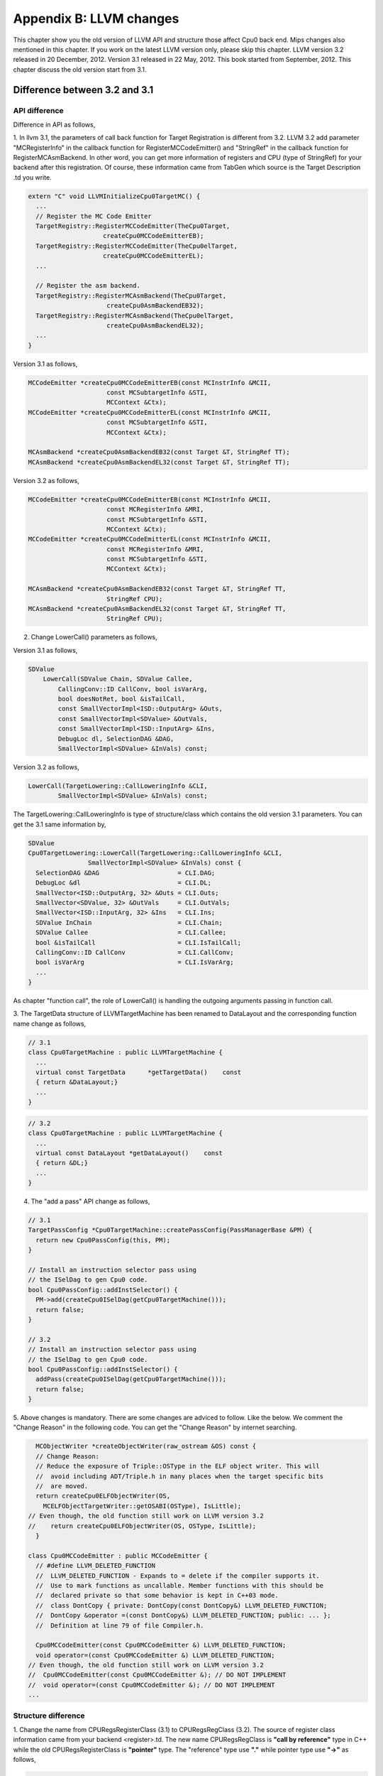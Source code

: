 .. _sec-appendix-old-llvm-ver:

Appendix B: LLVM changes
========================

This chapter show you the old version of LLVM API and structure 
those affect Cpu0 back end. 
Mips changes also mentioned in this chapter. 
If you work on the latest LLVM version only, please skip this chapter. 
LLVM version 3.2 released in 20 December, 2012. 
Version 3.1 released in 22 May, 2012. 
This book started from September, 2012. 
This chapter discuss the old version start from 3.1. 


Difference between 3.2 and 3.1
------------------------------

API difference
~~~~~~~~~~~~~~~

Difference in API as follows,

1. In llvm 3.1, the parameters of call back function for Target Registration 
is different from 3.2. 
LLVM 3.2 add parameter "MCRegisterInfo" in the callback function for 
RegisterMCCodeEmitter() and "StringRef" in the callback function for  
RegisterMCAsmBackend. 
In other word, you can get more information of registers and CPU 
(type of StringRef) for your backend after this registration.
Of course, these information came from TabGen which source is the Target 
Description .td you write.

.. code-block:: c++

  extern "C" void LLVMInitializeCpu0TargetMC() {
    ...
    // Register the MC Code Emitter
    TargetRegistry::RegisterMCCodeEmitter(TheCpu0Target,
                      createCpu0MCCodeEmitterEB);
    TargetRegistry::RegisterMCCodeEmitter(TheCpu0elTarget,
                      createCpu0MCCodeEmitterEL);
    ...
  
    // Register the asm backend.
    TargetRegistry::RegisterMCAsmBackend(TheCpu0Target,
                       createCpu0AsmBackendEB32);
    TargetRegistry::RegisterMCAsmBackend(TheCpu0elTarget,
                       createCpu0AsmBackendEL32);
    ...
  }


Version 3.1 as follows,

.. code-block:: c++

  MCCodeEmitter *createCpu0MCCodeEmitterEB(const MCInstrInfo &MCII,
                       const MCSubtargetInfo &STI,
                       MCContext &Ctx);
  MCCodeEmitter *createCpu0MCCodeEmitterEL(const MCInstrInfo &MCII,
                       const MCSubtargetInfo &STI,
                       MCContext &Ctx);
  
  MCAsmBackend *createCpu0AsmBackendEB32(const Target &T, StringRef TT);
  MCAsmBackend *createCpu0AsmBackendEL32(const Target &T, StringRef TT);

Version 3.2 as follows,

.. code-block:: c++

  MCCodeEmitter *createCpu0MCCodeEmitterEB(const MCInstrInfo &MCII,
                       const MCRegisterInfo &MRI,
                       const MCSubtargetInfo &STI,
                       MCContext &Ctx);
  MCCodeEmitter *createCpu0MCCodeEmitterEL(const MCInstrInfo &MCII,
                       const MCRegisterInfo &MRI,
                       const MCSubtargetInfo &STI,
                       MCContext &Ctx);
  
  MCAsmBackend *createCpu0AsmBackendEB32(const Target &T, StringRef TT,
                       StringRef CPU);
  MCAsmBackend *createCpu0AsmBackendEL32(const Target &T, StringRef TT,
                       StringRef CPU);

2. Change LowerCall() parameters as follows,

Version 3.1 as follows,

.. code-block:: c++

  SDValue
      LowerCall(SDValue Chain, SDValue Callee,
          CallingConv::ID CallConv, bool isVarArg,
          bool doesNotRet, bool &isTailCall,
          const SmallVectorImpl<ISD::OutputArg> &Outs,
          const SmallVectorImpl<SDValue> &OutVals,
          const SmallVectorImpl<ISD::InputArg> &Ins,
          DebugLoc dl, SelectionDAG &DAG,
          SmallVectorImpl<SDValue> &InVals) const;

Version 3.2 as follows,

.. code-block:: c++

  LowerCall(TargetLowering::CallLoweringInfo &CLI,
          SmallVectorImpl<SDValue> &InVals) const;

The TargetLowering::CallLoweringInfo is type of structure/class which contains 
the old version 3.1 parameters. 
You can get the 3.1 same information by,

.. code-block:: c++

  SDValue
  Cpu0TargetLowering::LowerCall(TargetLowering::CallLoweringInfo &CLI,
                  SmallVectorImpl<SDValue> &InVals) const {
    SelectionDAG &DAG                     = CLI.DAG;
    DebugLoc &dl                          = CLI.DL;
    SmallVector<ISD::OutputArg, 32> &Outs = CLI.Outs;
    SmallVector<SDValue, 32> &OutVals     = CLI.OutVals;
    SmallVector<ISD::InputArg, 32> &Ins   = CLI.Ins;
    SDValue InChain                       = CLI.Chain;
    SDValue Callee                        = CLI.Callee;
    bool &isTailCall                      = CLI.IsTailCall;
    CallingConv::ID CallConv              = CLI.CallConv;
    bool isVarArg                         = CLI.IsVarArg;
    ...
  }

As chapter "function call", the role of LowerCall() is handling the outgoing 
arguments passing in function call. 

3. The TargetData structure of LLVMTargetMachine has been renamed to DataLayout 
and the corresponding function name change as follows,

.. code-block:: c++

  // 3.1
  class Cpu0TargetMachine : public LLVMTargetMachine {
    ...
    virtual const TargetData      *getTargetData()    const
    { return &DataLayout;}
    ...
  }

.. code-block:: c++

  // 3.2
  class Cpu0TargetMachine : public LLVMTargetMachine {
    ...
    virtual const DataLayout *getDataLayout()    const
    { return &DL;}
    ...
  }

4. The "add a pass" API change as follows,

.. code-block:: c++

  // 3.1
  TargetPassConfig *Cpu0TargetMachine::createPassConfig(PassManagerBase &PM) {
    return new Cpu0PassConfig(this, PM);
  }
  
  // Install an instruction selector pass using
  // the ISelDag to gen Cpu0 code.
  bool Cpu0PassConfig::addInstSelector() {
    PM->add(createCpu0ISelDag(getCpu0TargetMachine()));
    return false;
  }
  
  // 3.2
  // Install an instruction selector pass using
  // the ISelDag to gen Cpu0 code.
  bool Cpu0PassConfig::addInstSelector() {
    addPass(createCpu0ISelDag(getCpu0TargetMachine()));
    return false;
  }

5. Above changes is mandatory. 
There are some changes are adviced to follow. Like the below. 
We comment the "Change Reason" in the following code. You can get the 
"Change Reason" by internet searching.

.. code-block:: c++

    MCObjectWriter *createObjectWriter(raw_ostream &OS) const {
    // Change Reason:
    // Reduce the exposure of Triple::OSType in the ELF object writer. This will
    //  avoid including ADT/Triple.h in many places when the target specific bits 
    //  are moved.
    return createCpu0ELFObjectWriter(OS,
      MCELFObjectTargetWriter::getOSABI(OSType), IsLittle);
  // Even though, the old function still work on LLVM version 3.2
  //    return createCpu0ELFObjectWriter(OS, OSType, IsLittle);
    }
  
  class Cpu0MCCodeEmitter : public MCCodeEmitter {
    // #define LLVM_DELETED_FUNCTION
    //  LLVM_DELETED_FUNCTION - Expands to = delete if the compiler supports it. 
    //  Use to mark functions as uncallable. Member functions with this should be 
    //  declared private so that some behavior is kept in C++03 mode.
    //  class DontCopy { private: DontCopy(const DontCopy&) LLVM_DELETED_FUNCTION;
    //  DontCopy &operator =(const DontCopy&) LLVM_DELETED_FUNCTION; public: ... };
    //  Definition at line 79 of file Compiler.h.
  
    Cpu0MCCodeEmitter(const Cpu0MCCodeEmitter &) LLVM_DELETED_FUNCTION;
    void operator=(const Cpu0MCCodeEmitter &) LLVM_DELETED_FUNCTION;
  // Even though, the old function still work on LLVM version 3.2
  //  Cpu0MCCodeEmitter(const Cpu0MCCodeEmitter &); // DO NOT IMPLEMENT
  //  void operator=(const Cpu0MCCodeEmitter &); // DO NOT IMPLEMENT
  ...


Structure difference
~~~~~~~~~~~~~~~~~~~~

1. Change the name from CPURegsRegisterClass (3.1) to CPURegsRegClass (3.2). 
The source of register class information came from your backend <register>.td. 
The new name CPURegsRegClass is **"call by reference"** type in C++ while the 
old CPURegsRegisterClass is **"pointer"** type. The "reference" type use 
**"."** while pointer type use **"->"** as follows,

.. code-block:: c++

  // 3.2
  unsigned CPURegSize = Cpu0::CPURegsRegClass.getSize();
  // 3.1
  unsigned CPURegSize = Cpu0::CPURegsRegisterClass->getSize();


2. The TargetData structure has been renamed to DataLayout and moved to VMCore 
to remove a dependency on Target [#]_. 

.. code-block:: c++

  // 3.1
  #include "llvm/Target/TargetData.h"
  class Cpu0TargetMachine : public LLVMTargetMachine {
    ...
    const TargetData    DataLayout; // Calculates type size & alignment
    ...
  }

  // 3.2
  #include "llvm/DataLayout.h"
  class Cpu0TargetMachine : public LLVMTargetMachine {
    ...
    const DataLayout    DL; // Calculates type size & alignment
    ...
  }

3. DebugInfo.h is moved.

.. code-block:: c++

  // 3.1
  #include "llvm/Analysis/DebugInfo.h
  
  // 3.2
  #include "llvm/DebugInfo.h



Verify the Cpu0 for difference 
~~~~~~~~~~~~~~~~~~~~~~~~~~~~~~

3.1_src_files_modify include the LLVM 3.1 those files 
modified for Cpu0 backend support. 
Please copy 
3.1_src_files_modify/src_files_modify/src to your LLVM 3.1 source directory. 
The llvm3.1/Cpu0 is the code for LLVM version 3.1. 
File ch_all.cpp include the all C/C++ operators, global variable, struct, 
array, control statement and function call test. 
Run llvm3.1/Cpu0 with ch_all.cpp will get the assembly code as below. 
By compare it with the output of 3.2 result, you can verify the correction 
as below. The difference came from 3.2 correcting the label number in 
order. 

.. code-block:: c++

  //#include <stdio.h>
  #include <stdarg.h>
  #include <stdlib.h>
  
  int test_operators()
  {
    int a = 5;
    int b = 2;
    int c = 0;
    int d = 0;
    int e, f, g, h, i, j, k, l = 0;
    unsigned int a1 = -5, k1 = 0, f1 = 0;
  
    c = a + b;
    d = a - b;
    e = a * b;
    f = a / b;
    f1 = a1 / b;
    g = (a & b);
    h = (a | b);
    i = (a ^ b);
    j = (a << 2);
    int j1 = (a1 << 2);
    k = (a >> 2);
    k1 = (a1 >> 2);
  
    b = !a;
    int* p = &b;
    b = (b+1)%a;
    c = rand();
    b = (b+1)%c;
    
    return c;
  }
  
  int gI = 100;
  
  int test_globalvar()
  {
    int c = 0;
  
    c = gI;
    
    return c;
  }
  
  struct Date
  {
    int year;
    int month;
    int day;
  };
  
  Date date = {2012, 10, 12};
  int a[3] = {2012, 10, 12};
  
  int test_struct()
  {
    int day = date.day;
    int i = a[1];
  
    return 0;
  }
  
  template<class T>
  T sum(T amount, ...)
  {
    T i = 0;
    T val = 0;
    T sum = 0;
    
    va_list vl;
    va_start(vl, amount);
    for (i = 0; i < amount; i++)
    {
    val = va_arg(vl, T);
    sum += val;
    }
    va_end(vl);
    
    return sum; 
  }
  
  int main()
  {
    test_operators();
    int a = sum<int>(6, 1, 2, 3, 4, 5, 6);
  //  printf("a = %d\n", a);
    
    return a;
  }


.. code-block:: bash

  118-165-78-60:InputFiles Jonathan$ diff ch_all.3.1.cpu0.s ch_all.3.2.cpu0.s 
  262c262
  <   jge $BB4_7
  ---
  >   jge $BB4_6
  285d284
  < # BB#6:                                 #   in Loop: Header=BB4_1 Depth=1
  290c289
  < $BB4_7:
  ---
  > $BB4_6:
  295,297c294,296
  <   jne $BB4_9
  <   jmp $BB4_8
  < $BB4_8:                                 # %SP_return
  ---
  >   jne $BB4_8
  >   jmp $BB4_7
  > $BB4_7:                                 # %SP_return
  301c300
  < $BB4_9:                                 # %CallStackCheckFailBlk
  ---
  > $BB4_8:                                 # %CallStackCheckFailBlk

.. code-block:: bash

  // ch_all.3.2.cpu0.s
  ...
  $BB4_5:                                 #   in Loop: Header=BB4_1 Depth=1
    ld  $3, 0($3)
    st  $3, 36($sp)
    ld  $4, 32($sp)
    add $3, $4, $3
    st  $3, 32($sp)
    ld  $3, 40($sp)
    addiu $3, $3, 1
    st  $3, 40($sp)
    jmp $BB4_1
  $BB4_6:
    ld  $2, %got(__stack_chk_guard)($gp)
    ld  $2, 0($2)
    ld  $3, 48($sp)
    cmp $2, $3
    jne $BB4_8
    jmp $BB4_7
  $BB4_7:                                 # %SP_return
  ...
  
  
  // ch_all.3.1.cpu0.s
  ...
  $BB4_5:                                 #   in Loop: Header=BB4_1 Depth=1
    ld  $3, 0($3)
    st  $3, 36($sp)
    ld  $4, 32($sp)
    add $3, $4, $3
    st  $3, 32($sp)
  # BB#6:                                 #   in Loop: Header=BB4_1 Depth=1
    ld  $3, 40($sp)
    addiu $3, $3, 1
    st  $3, 40($sp)
    jmp $BB4_1
  $BB4_7:
    ld  $2, %got(__stack_chk_guard)($gp)
    ld  $2, 0($2)
    ld  $3, 48($sp)
    cmp $2, $3
    jne $BB4_9
    jmp $BB4_8
  $BB4_8:                                 # %SP_return
  ...


Difference in Mips backend
--------------------------

In 3.1, Mips use **".cpload"** and **".cprestore"** pseudo assembly code. 
It removes these pseudo assembly code in 3.2.
This change is good for spim (mips assembly code simulator) which run for 
Mips assembly code. According the theory of "System Software", some pseudo 
assembly code (especially for those not in standard) cannot be translated by  
assembler. It will break down in assembly code simulator. 
Run ch_mips_llvm3.2_globalvar_changes.cpp with llvm 3.1 and 3.2 for mips, you 
will find the **".cprestore"** is removed directly since 3.2 use other register 
instead of $gp in the callee function (as example, it use $1 in f() and remove 
**.gprestore** in sum_i()).
**".cpload"** is replaced with instructions as follows,

.. code-block:: bash

  // llvm 3.1 mips
    .cpload $25
  
  // llvm 3.2 mips
    lui $2, %hi(_gp_disp)
    addiu $2, $2, %lo(_gp_disp)
    ...
    addu  $gp, $2, $25

Reference [#]_ for **".cpload"**, **".cprestore"** and **"_gp_disp"**.


.. [#] http://llvm.org/releases/3.2/docs/ReleaseNotes.html

.. [#] http://jonathan2251.github.com/lbd/funccall.html#handle-gp-register-in-pic-addressing-mode

